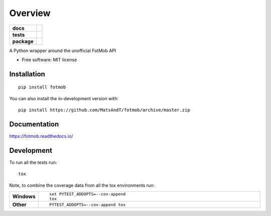 ========
Overview
========

.. start-badges

.. list-table::
    :stub-columns: 1

    * - docs
      - |docs|
    * - tests
      - | |travis| |appveyor| |requires|
        | |codecov|
    * - package
      - | |version| |wheel| |supported-versions| |supported-implementations|
        | |commits-since|
.. |docs| image:: https://readthedocs.org/projects/fotmob/badge/?style=flat
    :target: https://fotmob.readthedocs.io/
    :alt: Documentation Status

.. |travis| image:: https://api.travis-ci.com/MatsAndT/fotmob.svg?branch=master
    :alt: Travis-CI Build Status
    :target: https://travis-ci.com/github/MatsAndT/fotmob

.. |appveyor| image:: https://ci.appveyor.com/api/projects/status/github/MatsAndT/fotmob?branch=master&svg=true
    :alt: AppVeyor Build Status
    :target: https://ci.appveyor.com/project/MatsAndT/fotmob

.. |requires| image:: https://requires.io/github/MatsAndT/fotmob/requirements.svg?branch=master
    :alt: Requirements Status
    :target: https://requires.io/github/MatsAndT/fotmob/requirements/?branch=master

.. |codecov| image:: https://codecov.io/gh/MatsAndT/fotmob/branch/master/graphs/badge.svg?branch=master
    :alt: Coverage Status
    :target: https://codecov.io/github/MatsAndT/fotmob

.. |version| image:: https://img.shields.io/pypi/v/fotmob.svg
    :alt: PyPI Package latest release
    :target: https://pypi.org/project/fotmob

.. |wheel| image:: https://img.shields.io/pypi/wheel/fotmob.svg
    :alt: PyPI Wheel
    :target: https://pypi.org/project/fotmob

.. |supported-versions| image:: https://img.shields.io/pypi/pyversions/fotmob.svg
    :alt: Supported versions
    :target: https://pypi.org/project/fotmob

.. |supported-implementations| image:: https://img.shields.io/pypi/implementation/fotmob.svg
    :alt: Supported implementations
    :target: https://pypi.org/project/fotmob

.. |commits-since| image:: https://img.shields.io/github/commits-since/MatsAndT/fotmob/v0.0.3.svg
    :alt: Commits since latest release
    :target: https://github.com/MatsAndT/fotmob/compare/v0.0.3...master



.. end-badges

A Python wrapper around the unofficial FotMob API

* Free software: MIT license

Installation
============

::

    pip install fotmob

You can also install the in-development version with::

    pip install https://github.com/MatsAndT/fotmob/archive/master.zip


Documentation
=============


https://fotmob.readthedocs.io/


Development
===========

To run all the tests run::

    tox

Note, to combine the coverage data from all the tox environments run:

.. list-table::
    :widths: 10 90
    :stub-columns: 1

    - - Windows
      - ::

            set PYTEST_ADDOPTS=--cov-append
            tox

    - - Other
      - ::

            PYTEST_ADDOPTS=--cov-append tox
